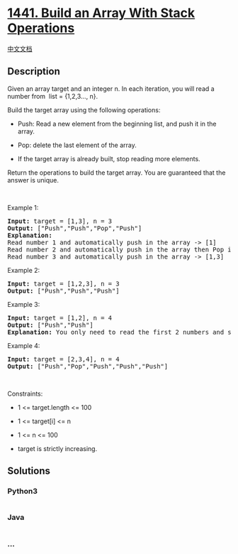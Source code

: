 * [[https://leetcode.com/problems/build-an-array-with-stack-operations][1441.
Build an Array With Stack Operations]]
  :PROPERTIES:
  :CUSTOM_ID: build-an-array-with-stack-operations
  :END:
[[./solution/1400-1499/1441.Build an Array With Stack Operations/README.org][中文文档]]

** Description
   :PROPERTIES:
   :CUSTOM_ID: description
   :END:

#+begin_html
  <p>
#+end_html

Given an array target and an integer n. In each iteration, you will read
a number from  list = {1,2,3..., n}.

#+begin_html
  </p>
#+end_html

#+begin_html
  <p>
#+end_html

Build the target array using the following operations:

#+begin_html
  </p>
#+end_html

#+begin_html
  <ul>
#+end_html

#+begin_html
  <li>
#+end_html

Push: Read a new element from the beginning list, and push it in the
array.

#+begin_html
  </li>
#+end_html

#+begin_html
  <li>
#+end_html

Pop: delete the last element of the array.

#+begin_html
  </li>
#+end_html

#+begin_html
  <li>
#+end_html

If the target array is already built, stop reading more elements.

#+begin_html
  </li>
#+end_html

#+begin_html
  </ul>
#+end_html

#+begin_html
  <p>
#+end_html

Return the operations to build the target array. You are guaranteed that
the answer is unique.

#+begin_html
  </p>
#+end_html

#+begin_html
  <p>
#+end_html

 

#+begin_html
  </p>
#+end_html

#+begin_html
  <p>
#+end_html

Example 1:

#+begin_html
  </p>
#+end_html

#+begin_html
  <pre>
  <strong>Input:</strong> target = [1,3], n = 3
  <strong>Output:</strong> [&quot;Push&quot;,&quot;Push&quot;,&quot;Pop&quot;,&quot;Push&quot;]
  <strong>Explanation: 
  </strong>Read number 1 and automatically push in the array -&gt; [1]
  Read number 2 and automatically push in the array then Pop it -&gt; [1]
  Read number 3 and automatically push in the array -&gt; [1,3]
  </pre>
#+end_html

#+begin_html
  <p>
#+end_html

Example 2:

#+begin_html
  </p>
#+end_html

#+begin_html
  <pre>
  <strong>Input:</strong> target = [1,2,3], n = 3
  <strong>Output:</strong> [&quot;Push&quot;,&quot;Push&quot;,&quot;Push&quot;]
  </pre>
#+end_html

#+begin_html
  <p>
#+end_html

Example 3:

#+begin_html
  </p>
#+end_html

#+begin_html
  <pre>
  <strong>Input:</strong> target = [1,2], n = 4
  <strong>Output:</strong> [&quot;Push&quot;,&quot;Push&quot;]
  <strong>Explanation: </strong>You only need to read the first 2 numbers and stop.
  </pre>
#+end_html

#+begin_html
  <p>
#+end_html

Example 4:

#+begin_html
  </p>
#+end_html

#+begin_html
  <pre>
  <strong>Input:</strong> target = [2,3,4], n = 4
  <strong>Output:</strong> [&quot;Push&quot;,&quot;Pop&quot;,&quot;Push&quot;,&quot;Push&quot;,&quot;Push&quot;]
  </pre>
#+end_html

#+begin_html
  <p>
#+end_html

 

#+begin_html
  </p>
#+end_html

#+begin_html
  <p>
#+end_html

Constraints:

#+begin_html
  </p>
#+end_html

#+begin_html
  <ul>
#+end_html

#+begin_html
  <li>
#+end_html

1 <= target.length <= 100

#+begin_html
  </li>
#+end_html

#+begin_html
  <li>
#+end_html

1 <= target[i] <= n

#+begin_html
  </li>
#+end_html

#+begin_html
  <li>
#+end_html

1 <= n <= 100

#+begin_html
  </li>
#+end_html

#+begin_html
  <li>
#+end_html

target is strictly increasing.

#+begin_html
  </li>
#+end_html

#+begin_html
  </ul>
#+end_html

** Solutions
   :PROPERTIES:
   :CUSTOM_ID: solutions
   :END:

#+begin_html
  <!-- tabs:start -->
#+end_html

*** *Python3*
    :PROPERTIES:
    :CUSTOM_ID: python3
    :END:
#+begin_src python
#+end_src

*** *Java*
    :PROPERTIES:
    :CUSTOM_ID: java
    :END:
#+begin_src java
#+end_src

*** *...*
    :PROPERTIES:
    :CUSTOM_ID: section
    :END:
#+begin_example
#+end_example

#+begin_html
  <!-- tabs:end -->
#+end_html
